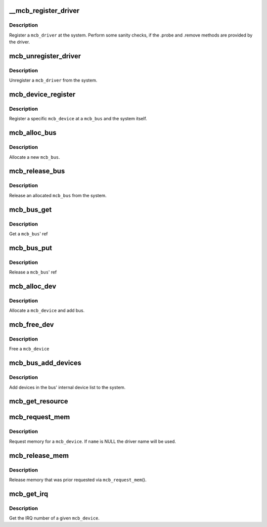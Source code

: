 .. -*- coding: utf-8; mode: rst -*-
.. src-file: drivers/mcb/mcb-core.c

.. _`__mcb_register_driver`:

__mcb_register_driver
=====================

.. c:function:: int __mcb_register_driver(struct mcb_driver *drv, struct module *owner, const char *mod_name)

    Register a \ ``mcb_driver``\  at the system

    :param struct mcb_driver \*drv:
        The \ ``mcb_driver``\ 

    :param struct module \*owner:
        The \ ``mcb_driver``\ 's module

    :param const char \*mod_name:
        The name of the \ ``mcb_driver``\ 's module

.. _`__mcb_register_driver.description`:

Description
-----------

Register a \ ``mcb_driver``\  at the system. Perform some sanity checks, if
the .probe and .remove methods are provided by the driver.

.. _`mcb_unregister_driver`:

mcb_unregister_driver
=====================

.. c:function:: void mcb_unregister_driver(struct mcb_driver *drv)

    Unregister a \ ``mcb_driver``\  from the system

    :param struct mcb_driver \*drv:
        The \ ``mcb_driver``\ 

.. _`mcb_unregister_driver.description`:

Description
-----------

Unregister a \ ``mcb_driver``\  from the system.

.. _`mcb_device_register`:

mcb_device_register
===================

.. c:function:: int mcb_device_register(struct mcb_bus *bus, struct mcb_device *dev)

    Register a mcb_device

    :param struct mcb_bus \*bus:
        The \ ``mcb_bus``\  of the device

    :param struct mcb_device \*dev:
        The \ ``mcb_device``\ 

.. _`mcb_device_register.description`:

Description
-----------

Register a specific \ ``mcb_device``\  at a \ ``mcb_bus``\  and the system itself.

.. _`mcb_alloc_bus`:

mcb_alloc_bus
=============

.. c:function:: struct mcb_bus *mcb_alloc_bus(struct device *carrier)

    Allocate a new \ ``mcb_bus``\ 

    :param struct device \*carrier:
        *undescribed*

.. _`mcb_alloc_bus.description`:

Description
-----------

Allocate a new \ ``mcb_bus``\ .

.. _`mcb_release_bus`:

mcb_release_bus
===============

.. c:function:: void mcb_release_bus(struct mcb_bus *bus)

    Free a \ ``mcb_bus``\ 

    :param struct mcb_bus \*bus:
        The \ ``mcb_bus``\  to release

.. _`mcb_release_bus.description`:

Description
-----------

Release an allocated \ ``mcb_bus``\  from the system.

.. _`mcb_bus_get`:

mcb_bus_get
===========

.. c:function:: struct mcb_bus *mcb_bus_get(struct mcb_bus *bus)

    Increment refcnt

    :param struct mcb_bus \*bus:
        The \ ``mcb_bus``\ 

.. _`mcb_bus_get.description`:

Description
-----------

Get a \ ``mcb_bus``\ ' ref

.. _`mcb_bus_put`:

mcb_bus_put
===========

.. c:function:: void mcb_bus_put(struct mcb_bus *bus)

    Decrement refcnt

    :param struct mcb_bus \*bus:
        The \ ``mcb_bus``\ 

.. _`mcb_bus_put.description`:

Description
-----------

Release a \ ``mcb_bus``\ ' ref

.. _`mcb_alloc_dev`:

mcb_alloc_dev
=============

.. c:function:: struct mcb_device *mcb_alloc_dev(struct mcb_bus *bus)

    Allocate a device

    :param struct mcb_bus \*bus:
        The \ ``mcb_bus``\  the device is part of

.. _`mcb_alloc_dev.description`:

Description
-----------

Allocate a \ ``mcb_device``\  and add bus.

.. _`mcb_free_dev`:

mcb_free_dev
============

.. c:function:: void mcb_free_dev(struct mcb_device *dev)

    Free \ ``mcb_device``\ 

    :param struct mcb_device \*dev:
        The device to free

.. _`mcb_free_dev.description`:

Description
-----------

Free a \ ``mcb_device``\ 

.. _`mcb_bus_add_devices`:

mcb_bus_add_devices
===================

.. c:function:: void mcb_bus_add_devices(const struct mcb_bus *bus)

    Add devices in the bus' internal device list

    :param const struct mcb_bus \*bus:
        The \ ``mcb_bus``\  we add the devices

.. _`mcb_bus_add_devices.description`:

Description
-----------

Add devices in the bus' internal device list to the system.

.. _`mcb_get_resource`:

mcb_get_resource
================

.. c:function:: struct resource *mcb_get_resource(struct mcb_device *dev, unsigned int type)

    get a resource for a mcb device

    :param struct mcb_device \*dev:
        the mcb device

    :param unsigned int type:
        the type of resource

.. _`mcb_request_mem`:

mcb_request_mem
===============

.. c:function:: struct resource *mcb_request_mem(struct mcb_device *dev, const char *name)

    Request memory

    :param struct mcb_device \*dev:
        The \ ``mcb_device``\  the memory is for

    :param const char \*name:
        The name for the memory reference.

.. _`mcb_request_mem.description`:

Description
-----------

Request memory for a \ ``mcb_device``\ . If \ ``name``\  is NULL the driver name will
be used.

.. _`mcb_release_mem`:

mcb_release_mem
===============

.. c:function:: void mcb_release_mem(struct resource *mem)

    Release memory requested by device

    :param struct resource \*mem:
        *undescribed*

.. _`mcb_release_mem.description`:

Description
-----------

Release memory that was prior requested via \ ``mcb_request_mem``\ ().

.. _`mcb_get_irq`:

mcb_get_irq
===========

.. c:function:: int mcb_get_irq(struct mcb_device *dev)

    Get device's IRQ number

    :param struct mcb_device \*dev:
        The \ ``mcb_device``\  the IRQ is for

.. _`mcb_get_irq.description`:

Description
-----------

Get the IRQ number of a given \ ``mcb_device``\ .

.. This file was automatic generated / don't edit.

